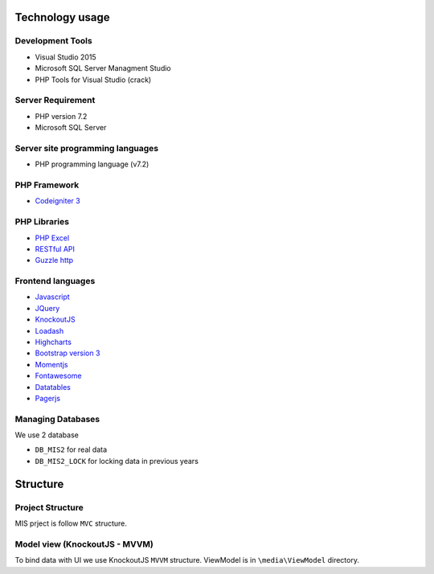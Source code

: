 Technology usage
================

Development Tools
-----------------
- Visual Studio 2015
- Microsoft SQL Server Managment Studio
- PHP Tools for Visual Studio (crack)

Server Requirement
------------------
- PHP version 7.2
- Microsoft SQL Server 

Server site programming languages
----------------------------------
- PHP programming language (v7.2)

PHP Framework
--------------
- `Codeigniter 3 <https://codeigniter.com/>`_

PHP Libraries
-------------
- `PHP Excel <https://github.com/PHPOffice/PHPExcel>`_
- `RESTful API <https://github.com/chriskacerguis/codeigniter-restserver>`_
- `Guzzle http <https://docs.guzzlephp.org/en/stable/>`_

Frontend languages
------------------
- `Javascript <https://en.wikipedia.org/wiki/JavaScript>`_
- `JQuery <https://jquery.com/>`_
- `KnockoutJS <https://knockoutjs.com/>`_
- `Loadash <https://lodash.com/>`_
- `Highcharts <https://www.highcharts.com/>`_
- `Bootstrap version 3 <https://getbootstrap.com/docs/3.3/>`_
- `Momentjs <https://momentjs.com/>`_
- `Fontawesome <https://fontawesome.com/v4.7/cheatsheet/>`_
- `Datatables <https://datatables.net/>`_
- `Pagerjs <https://pagerjs.com/>`_

Managing Databases
------------------

We use 2 database

-  ``DB_MIS2`` for real data
-  ``DB_MIS2_LOCK`` for locking data in previous years

Structure
=========

Project Structure
-----------------
MIS prject is follow ``MVC`` structure.

Model view (KnockoutJS - MVVM)   
------------------------------
To bind data with UI we use KnockoutJS ``MVVM`` structure. ViewModel is in ``\media\ViewModel`` directory.